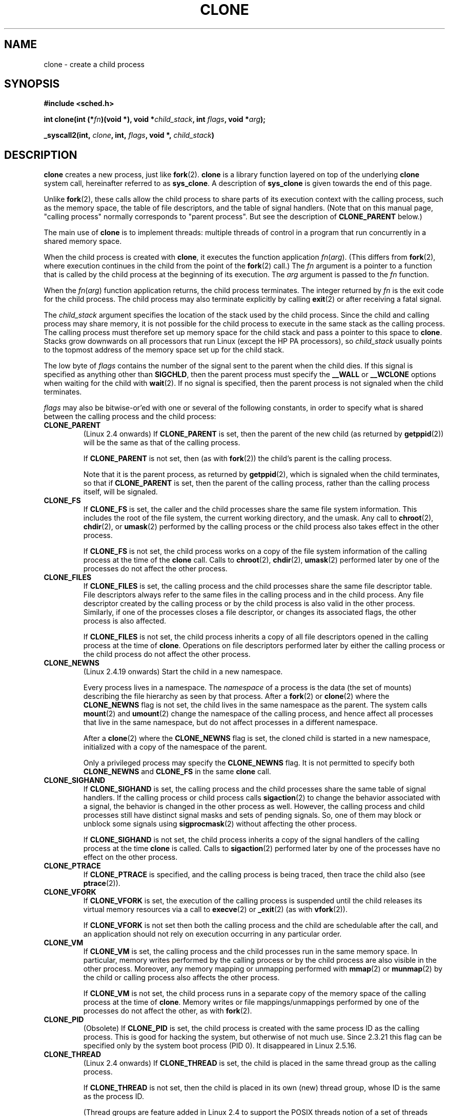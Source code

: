 .\" Hey Emacs! This file is -*- nroff -*- source.
.\"
.\" Copyright (c) 1992 Drew Eckhardt <drew@cs.colorado.edu>, March 28, 1992
.\"		and Michael Kerrisk, 2001, 2002
.\" May be distributed under the GNU General Public License.
.\" Modified by Michael Haardt <michael@moria.de>
.\" Modified 24 Jul 1993 by Rik Faith <faith@cs.unc.edu>
.\" Modified 21 Aug 1994 by Michael Chastain <mec@shell.portal.com>:
.\"   New man page (copied from 'fork.2').
.\" Modified 10 June 1995 by Andries Brouwer <aeb@cwi.nl>
.\" Modified 25 April 1998 by Xavier Leroy <Xavier.Leroy@inria.fr>
.\" Modified 26 Jun 2001 by Michael Kerrisk
.\"     Mostly upgraded to 2.4.x
.\"     Added prototype for sys_clone() plus description
.\"	Added CLONE_THREAD with a brief description of thread groups
.\"	Added CLONE_PARENT and revised entire page remove ambiguity 
.\"		between "calling process" and "parent process"
.\"	Added CLONE_PTRACE and CLONE_VFORK
.\"	Added EPERM and EINVAL error codes
.\"	Renamed "__clone" to "clone" (which is the protype in <sched.h>)
.\"	various other minor tidy ups and clarifications.
.\" Modified 26 Jun 2001 by Michael Kerrisk <mtk16@ext.canterbiry.ac.nz>
.\"	Updated notes for 2.4.7+ behaviour of CLONE_THREAD
.\" Modified 15 Oct 2002 by Michael Kerrisk <mtk16@ext.canterbiry.ac.nz>
.\"	Added description for CLONE_NEWNS, which was added in 2.4.19
.\" Slightly rephrased, aeb.
.\" Modified 1 Feb 2003 - added CLONE_SIGHAND restriction, aeb.
.\" Modified 1 Jan 2004 - various updates, aeb
.\"
.TH CLONE 2 2001-12-31 "Linux 2.4" "Linux Programmer's Manual"
.SH NAME
clone \- create a child process
.SH SYNOPSIS
.B #include <sched.h>
.sp
.BI "int clone(int (*" "fn" ")(void *), void *" "child_stack" ", int " "flags" ", void *" "arg" );
.sp
.BI "_syscall2(int, " "clone" ", int, " "flags" ", void *, " "child_stack" )

.SH DESCRIPTION
.B clone 
creates a new process, just like
.BR fork (2).
.B clone
is a library function layered on top
of the underlying 
.BR clone
system call, hereinafter referred to as
.BR sys_clone .
A description of
.BR sys_clone
is given towards the end of this page.

Unlike
.BR fork (2),
these calls 
allow the child process to share parts of its execution context with
the calling process, such as the memory space, the table of file
descriptors, and the table of signal handlers.  (Note that on this manual 
page, "calling process" normally corresponds to "parent process".  But see
the description of 
.B CLONE_PARENT 
below.)

The main use of
.B clone
is to implement threads: multiple threads of control in a program that
run concurrently in a shared memory space.

When the child process is created with
.BR clone , 
it executes the function
application
.IR fn ( arg ).  
(This differs from
.BR fork (2), 
where execution continues in the child from the point
of the 
.BR fork (2) 
call.)
The
.I fn
argument is a pointer to a function that is called by the child
process at the beginning of its execution.
The
.I arg
argument is passed to the
.I fn
function.

When the 
.IR fn ( arg )
function application returns, the child process terminates.  The
integer returned by
.I fn
is the exit code for the child process.  The child process may also
terminate explicitly by calling
.BR exit (2)
or after receiving a fatal signal.

The
.I child_stack
argument specifies the location of the stack used by the child
process.  Since the child and calling process may share memory,
it is not possible for the child process to execute in the
same stack as the calling process.  The calling process must therefore
set up memory space for the child stack and pass a pointer to this
space to
.BR clone .
Stacks grow downwards on all processors that run Linux
(except the HP PA processors), so
.I child_stack
usually points to the topmost address of the memory space set up for
the child stack.

The low byte of
.I flags
contains the number of the signal sent to the parent when the child
dies.  If this signal is specified as anything other than
.BR SIGCHLD ,
then the parent process must specify the
.B __WALL 
or 
.B __WCLONE
options when waiting for the child with 
.BR wait (2).  
If no signal is specified, then the parent process is not signaled
when the child terminates.

.I flags
may also be bitwise-or'ed with one or several of the following
constants, in order to specify what is shared between the calling process
and the child process:

.TP
.B CLONE_PARENT
(Linux 2.4 onwards) If
.B CLONE_PARENT
is set, then the parent of the new child (as returned by
.BR getppid (2))
will be the same as that of the calling process.

If
.B CLONE_PARENT
is not set, then (as with
.BR fork (2))
the child's parent is the calling process.

Note that it is the parent process, as returned by 
.BR getppid (2),
which is signaled when the child terminates, so that
if 
.B CLONE_PARENT
is set, then the parent of the calling process, rather than the 
calling process itself, will be signaled.

.TP
.B CLONE_FS
If
.B CLONE_FS
is set, the caller and the child processes share the same file system
information.  This includes the root of the file system, the current
working directory, and the umask.  Any call to
.BR chroot (2),
.BR chdir (2),
or
.BR umask (2)
performed by the calling process or the child process also takes effect in the
other process.

If 
.B CLONE_FS
is not set, the child process works on a copy of the file system
information of the calling process at the time of the
.BR clone 
call.
Calls to
.BR chroot (2),
.BR chdir (2),
.BR umask (2)
performed later by one of the processes do not affect the other process.

.TP
.B CLONE_FILES
If
.B CLONE_FILES
is set, the calling process and the child processes share the same file
descriptor table.  File descriptors always refer to the same files in
the calling process and in the child process.  Any file descriptor created by
the calling process or by the child process is also valid in the other
process.  Similarly, if one of the processes closes a file descriptor,
or changes its associated flags, the other process is also affected.

If
.B CLONE_FILES
is not set, the child process inherits a copy of all file descriptors
opened in the calling process at the time of
.BR clone .
Operations on file descriptors performed later by either the calling process or
the child process do not affect the other process.

.TP
.B CLONE_NEWNS
(Linux 2.4.19 onwards)
Start the child in a new namespace.

Every process lives in a namespace. The
.I namespace
of a process is the data (the set of mounts) describing the file hierarchy
as seen by that process. After a
.BR fork (2)
or
.BR clone (2)
where the
.B CLONE_NEWNS
flag is not set, the child lives in the same namespace as the parent.
The system calls
.BR mount (2)
and
.BR umount (2)
change the namespace of the calling process, and hence affect
all processes that live in the same namespace, but do not affect
processes in a different namespace.

After a
.BR clone (2)
where the
.B CLONE_NEWNS
flag is set, the cloned child is started in a new namespace,
initialized with a copy of the namespace of the parent.

Only a privileged process may specify the
.B CLONE_NEWNS
flag.
.\" The required capability is CAP_SYS_ADMIN. -- MTK, 15 Oct 02
It is not permitted to specify both
.B CLONE_NEWNS
and
.B CLONE_FS
in the same
.BR clone 
call.

.TP
.B CLONE_SIGHAND
If
.B CLONE_SIGHAND
is set, the calling process and the child processes share the same table of
signal handlers.  If the calling process or child process calls
.BR sigaction (2)
to change the behavior associated with a signal, the behavior is 
changed in the other process as well.  However, the calling process and child
processes still have distinct signal masks and sets of pending
signals.  So, one of them may block or unblock some signals using
.BR sigprocmask (2)
without affecting the other process.

If
.B CLONE_SIGHAND
is not set, the child process inherits a copy of the signal handlers
of the calling process at the time
.B clone
is called.  Calls to
.BR sigaction (2)
performed later by one of the processes have no effect on the other
process.

.TP
.B CLONE_PTRACE
If 
.B CLONE_PTRACE
is specified, and the calling process is being traced, then trace the child also (see
.BR ptrace (2)).

.TP
.B CLONE_VFORK
If
.B CLONE_VFORK
is set, the execution of the calling process is suspended
until the child releases its virtual memory
resources via a call to
.BR execve (2)
or
.BR _exit (2)
(as with 
.BR vfork (2)).

If 
.B CLONE_VFORK
is not set then both the calling process and the child are schedulable
after the call, and an application should not rely on execution occurring
in any particular order.

.TP
.B CLONE_VM
If
.B CLONE_VM
is set, the calling process and the child processes run in the same memory
space.  In particular, memory writes performed by the calling process
or by the child process are also visible in the other process.
Moreover, any memory mapping or unmapping performed with
.BR mmap (2)
or
.BR munmap (2)
by the child or calling process also affects the other process.

If
.B CLONE_VM
is not set, the child process runs in a separate copy of the memory
space of the calling process at the time of
.BR clone .
Memory writes or file mappings/unmappings performed by one of the
processes do not affect the other, as with
.BR fork (2).

.TP
.B CLONE_PID
(Obsolete)
If
.B CLONE_PID
is set, the child process is created with the same process ID as 
the calling process. This is good for hacking the system, but otherwise
of not much use. Since 2.3.21 this flag can be
specified only by the system boot process (PID 0).
It disappeared in Linux 2.5.16.

.TP 
.B CLONE_THREAD
(Linux 2.4 onwards)  
If
.B CLONE_THREAD
is set, the child is placed in the same thread group as the calling process.
.\" For a while there was CLONE_DETACHED (introduced in 2.5.32):
.\" parent wants no child-exit signal. In 2.6.2 the need to give this
.\" together with CLONE_THREAD disappeared.

If
.B CLONE_THREAD
is not set, then the child is placed in its own (new) 
thread group, whose ID is the same as the process ID.

(Thread groups are feature added in Linux 2.4 to support the
POSIX threads notion of a set of threads sharing a single PID.  In Linux
2.4, calls to 
.BR getpid (2)
return the thread group ID of the caller.)

.SS "sys_clone"
The
.B sys_clone
system call corresponds more closely to
.BR fork (2)
in that execution in the child continues from the point of the
call.  Thus,
.B sys_clone
only requires the
.I flags
and 
.I child_stack
arguments, which have the same meaning as for 
.BR clone .  
(Note that the order of these arguments differs from
.BR clone .)  

Another difference for 
.B sys_clone
is that the
.I child_stack
argument may be zero, in which case copy-on-write semantics ensure that the 
child gets separate copies of stack pages when either process modifies
the stack.  In this case, for correct operation, the 
.B CLONE_VM
option should not be specified.

.SH "RETURN VALUE"
On success, the PID of the child process is returned in the caller's thread
of execution.  On failure, a \-1 will be returned in the caller's
context, no child process will be created, and
.I errno
will be set appropriately.

.SH ERRORS
.TP
.B EAGAIN
Too many processes are already running.
.TP
.B ENOMEM
Cannot allocate sufficient memory to allocate a task structure for the
child, or to copy those parts of the caller's context that need to be
copied.
.TP
.B EINVAL
Returned by 
.B clone 
when a zero value is specified for 
.IR child_stack .
.TP
.B EINVAL
Both
.B CLONE_FS
and
.B CLONE_NEWNS
were specified in
.IR flags .
.TP
.B EINVAL
.B CLONE_THREAD
was specified, but
.B CLONE_SIGHAND
was not. (Since Linux 2.5.35.)
.TP
.B EINVAL
.B Precisely one of
.B CLONE_DETACHED
and
.B CLONE_THREAD
was specified. (Since Linux 2.6.0-test6.)
.TP
.B EINVAL
.B CLONE_SIGHAND
was specified, but
.B CLONE_VM
was not. (Since Linux 2.6.0-test6.)
.TP
.B EPERM
.B CLONE_NEWNS
was specified by a non-root process (process without CAP_SYS_ADMIN).
.TP
.B EPERM
.B CLONE_PID
was specified by a process other than process 0.

.SH BUGS
There is no entry for
.B clone
in libc version 5.  libc 6 (a.k.a. glibc 2) provides
.B clone
as described in this manual page.

.SH NOTES
For kernel versions 2.4.7-2.4.18 the CLONE_THREAD flag implied the
CLONE_PARENT flag.

.SH "CONFORMING TO"
The
.B clone
and
.B sys_clone
calls are Linux-specific and should not be used in programs
intended to be portable.  For programming threaded applications
(multiple threads of control in the same memory space), it is better
to use a library implementing the POSIX 1003.1c thread API, such as
the LinuxThreads library (included in glibc2).  See
.BR pthread_create (3).
.\" NPTL

.SH "SEE ALSO"
.BR fork (2),
.BR wait (2),
.BR pthread_create (3)
